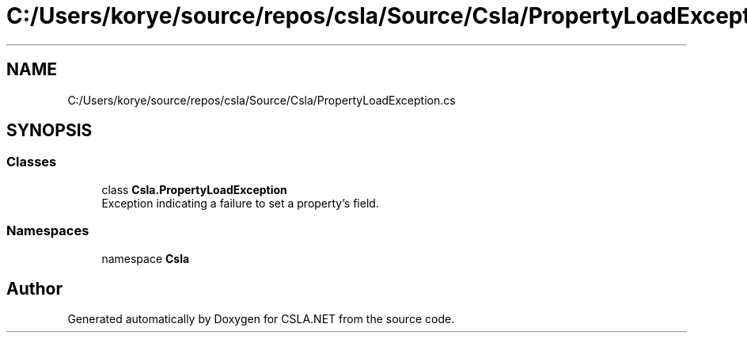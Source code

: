 .TH "C:/Users/korye/source/repos/csla/Source/Csla/PropertyLoadException.cs" 3 "Wed Jul 21 2021" "Version 5.4.2" "CSLA.NET" \" -*- nroff -*-
.ad l
.nh
.SH NAME
C:/Users/korye/source/repos/csla/Source/Csla/PropertyLoadException.cs
.SH SYNOPSIS
.br
.PP
.SS "Classes"

.in +1c
.ti -1c
.RI "class \fBCsla\&.PropertyLoadException\fP"
.br
.RI "Exception indicating a failure to set a property's field\&. "
.in -1c
.SS "Namespaces"

.in +1c
.ti -1c
.RI "namespace \fBCsla\fP"
.br
.in -1c
.SH "Author"
.PP 
Generated automatically by Doxygen for CSLA\&.NET from the source code\&.
